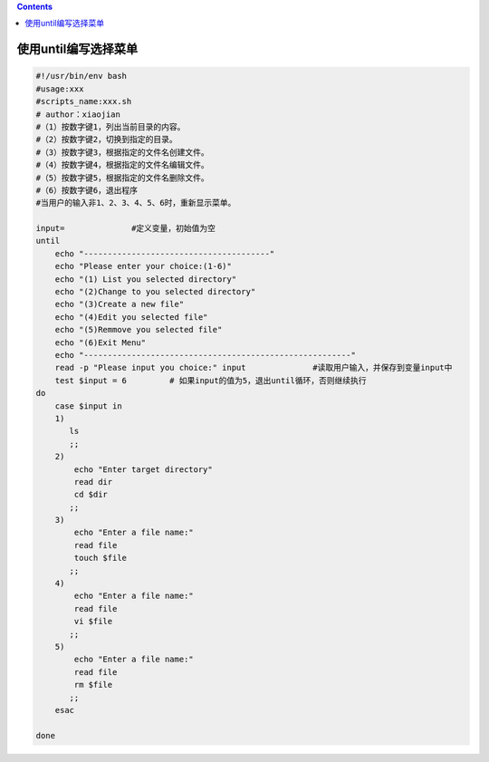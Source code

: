 .. contents::
   :depth: 3
..

使用until编写选择菜单
=====================

.. code:: bash

   #!/usr/bin/env bash
   #usage:xxx
   #scripts_name:xxx.sh
   # author：xiaojian
   #（1）按数字键1，列出当前目录的内容。
   #（2）按数字键2，切换到指定的目录。
   #（3）按数字键3，根据指定的文件名创建文件。
   #（4）按数字键4，根据指定的文件名编辑文件。
   #（5）按数字键5，根据指定的文件名删除文件。
   #（6）按数字键6，退出程序
   #当用户的输入非1、2、3、4、5、6时，重新显示菜单。

   input=              #定义变量，初始值为空
   until
       echo "---------------------------------------"
       echo "Please enter your choice:(1-6)"
       echo "(1) List you selected directory"
       echo "(2)Change to you selected directory"
       echo "(3)Create a new file"
       echo "(4)Edit you selected file"
       echo "(5)Remmove you selected file"
       echo "(6)Exit Menu"
       echo "--------------------------------------------------------"
       read -p "Please input you choice:" input              #读取用户输入，并保存到变量input中
       test $input = 6         # 如果input的值为5，退出until循环，否则继续执行
   do
       case $input in
       1)
          ls
          ;;
       2)
           echo "Enter target directory"
           read dir
           cd $dir
          ;;
       3)
           echo "Enter a file name:"
           read file
           touch $file
          ;;
       4)
           echo "Enter a file name:"
           read file
           vi $file
          ;;
       5)
           echo "Enter a file name:"
           read file
           rm $file
          ;;
       esac

   done

